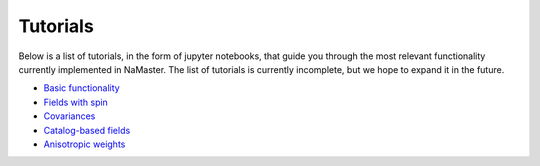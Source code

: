 *********
Tutorials
*********

Below is a list of tutorials, in the form of jupyter notebooks, that guide you through the most relevant functionality currently implemented in NaMaster. The list of tutorials is currently incomplete, but we hope to expand it in the future.

* `Basic functionality <../1BasicFunctionality.html>`_
* `Fields with spin <../2Spin.html>`_
* `Covariances <../3Covariances.html>`_
* `Catalog-based fields <../4Catalogs.html>`_
* `Anisotropic weights <../5AnisotropicWeighting.html>`_
